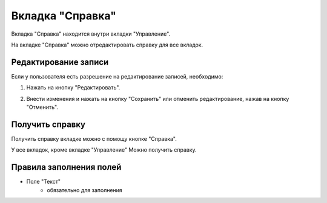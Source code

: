 Вкладка "Справка"
=================

Вкладка "Справка" находится внутри вкладки "Управление".

На вкладке "Справка" можно отредактировать справку для все вкладок.

Редактирование записи
---------------------

Если у пользователя есть разрешение на редактирование записей, необходимо:

1. Нажать на кнопку "Редактировать".

.. image:: /images/helpredacting/edit_btn.png
   :width: 100 %

2. Внести изменения и нажать на кнопку "Сохранить" или отменить редактирование, нажав на кнопку "Отменить".

.. image:: /images/helpredacting/fields.png
   :width: 100 %

Получить справку
----------------

Получить справку вкладке можно с помощу кнопке "Справка".

У все вкладок, кроме вкладке "Управление" Можно получить справку.

.. image:: /images/top_menu.png
   :width: 100 %

Правила заполнения полей
------------------------

* Поле "Текст"
    * обязательно для заполнения